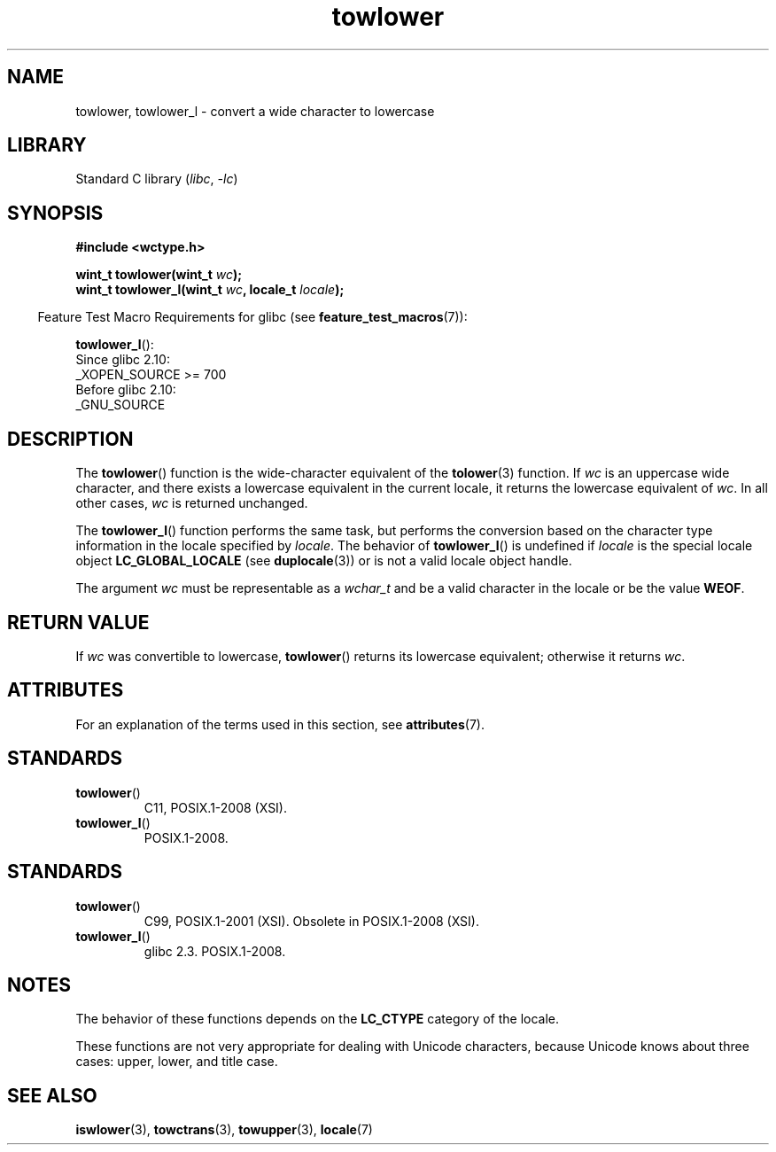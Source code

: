 '\" t
.\" Copyright (c) Bruno Haible <haible@clisp.cons.org>
.\" and Copyright (C) 2014 Michael Kerrisk <mtk.manpages@gmail.com>
.\"
.\" SPDX-License-Identifier: GPL-2.0-or-later
.\"
.\" References consulted:
.\"   GNU glibc-2 source code and manual
.\"   Dinkumware C library reference http://www.dinkumware.com/
.\"   OpenGroup's Single UNIX specification http://www.UNIX-systems.org/online.html
.\"   ISO/IEC 9899:1999
.\"
.TH towlower 3 2024-05-02 "Linux man-pages 6.9.1"
.SH NAME
towlower, towlower_l \- convert a wide character to lowercase
.SH LIBRARY
Standard C library
.RI ( libc ", " \-lc )
.SH SYNOPSIS
.nf
.B #include <wctype.h>
.P
.BI "wint_t towlower(wint_t " wc );
.BI "wint_t towlower_l(wint_t " wc ", locale_t " locale );
.fi
.P
.RS -4
Feature Test Macro Requirements for glibc (see
.BR feature_test_macros (7)):
.RE
.P
.BR towlower_l ():
.nf
    Since glibc 2.10:
        _XOPEN_SOURCE >= 700
    Before glibc 2.10:
        _GNU_SOURCE
.fi
.SH DESCRIPTION
The
.BR towlower ()
function is the wide-character equivalent of the
.BR tolower (3)
function.
If
.I wc
is an uppercase wide character,
and there exists a lowercase equivalent in the current locale,
it returns the lowercase equivalent of
.IR wc .
In all other cases,
.I wc
is returned unchanged.
.P
The
.BR towlower_l ()
function performs the same task,
but performs the conversion based on the character type information in
the locale specified by
.IR locale .
The behavior of
.BR towlower_l ()
is undefined if
.I locale
is the special locale object
.B LC_GLOBAL_LOCALE
(see
.BR duplocale (3))
or is not a valid locale object handle.
.P
The argument
.I wc
must be representable as a
.I wchar_t
and be a valid character in the locale or be the value
.BR WEOF .
.SH RETURN VALUE
If
.I wc
was convertible to lowercase,
.BR towlower ()
returns its lowercase equivalent;
otherwise it returns
.IR wc .
.SH ATTRIBUTES
For an explanation of the terms used in this section, see
.BR attributes (7).
.TS
allbox;
lbx lb lb
l l l.
Interface	Attribute	Value
T{
.na
.nh
.BR towlower ()
T}	Thread safety	MT-Safe locale
T{
.na
.nh
.BR towlower_l ()
T}	Thread safety	MT-Safe
.TE
.SH STANDARDS
.TP
.BR towlower ()
C11, POSIX.1-2008 (XSI).
.TP
.BR towlower_l ()
POSIX.1-2008.
.SH STANDARDS
.TP
.BR towlower ()
C99, POSIX.1-2001 (XSI).
Obsolete in POSIX.1-2008 (XSI).
.TP
.BR towlower_l ()
glibc 2.3.
POSIX.1-2008.
.SH NOTES
The behavior of these functions depends on the
.B LC_CTYPE
category of the locale.
.P
These functions are not very appropriate for dealing with Unicode characters,
because Unicode knows about three cases: upper, lower, and title case.
.SH SEE ALSO
.BR iswlower (3),
.BR towctrans (3),
.BR towupper (3),
.BR locale (7)
